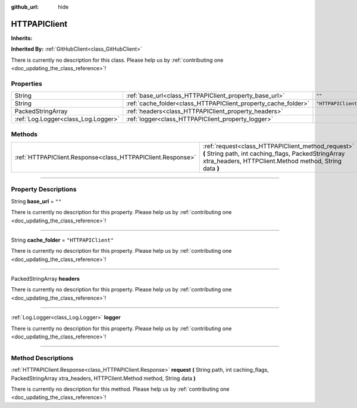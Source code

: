 :github_url: hide

.. DO NOT EDIT THIS FILE!!!
.. Generated automatically from Godot engine sources.
.. Generator: https://github.com/godotengine/godot/tree/master/doc/tools/make_rst.py.
.. XML source: https://github.com/godotengine/godot/tree/master/api/classes/HTTPAPIClient.xml.

.. _class_HTTPAPIClient:

HTTPAPIClient
=============

**Inherits:** 

**Inherited By:** :ref:`GitHubClient<class_GitHubClient>`

.. container:: contribute

	There is currently no description for this class. Please help us by :ref:`contributing one <doc_updating_the_class_reference>`!

.. rst-class:: classref-reftable-group

Properties
----------

.. table::
   :widths: auto

   +-------------------------------------+----------------------------------------------------------------+---------------------+
   | String                              | :ref:`base_url<class_HTTPAPIClient_property_base_url>`         | ``""``              |
   +-------------------------------------+----------------------------------------------------------------+---------------------+
   | String                              | :ref:`cache_folder<class_HTTPAPIClient_property_cache_folder>` | ``"HTTPAPIClient"`` |
   +-------------------------------------+----------------------------------------------------------------+---------------------+
   | PackedStringArray                   | :ref:`headers<class_HTTPAPIClient_property_headers>`           |                     |
   +-------------------------------------+----------------------------------------------------------------+---------------------+
   | :ref:`Log.Logger<class_Log.Logger>` | :ref:`logger<class_HTTPAPIClient_property_logger>`             |                     |
   +-------------------------------------+----------------------------------------------------------------+---------------------+

.. rst-class:: classref-reftable-group

Methods
-------

.. table::
   :widths: auto

   +-------------------------------------------------------------+----------------------------------------------------------------------------------------------------------------------------------------------------------------------+
   | :ref:`HTTPAPIClient.Response<class_HTTPAPIClient.Response>` | :ref:`request<class_HTTPAPIClient_method_request>` **(** String path, int caching_flags, PackedStringArray xtra_headers, HTTPClient.Method method, String data **)** |
   +-------------------------------------------------------------+----------------------------------------------------------------------------------------------------------------------------------------------------------------------+

.. rst-class:: classref-section-separator

----

.. rst-class:: classref-descriptions-group

Property Descriptions
---------------------

.. _class_HTTPAPIClient_property_base_url:

.. rst-class:: classref-property

String **base_url** = ``""``

.. container:: contribute

	There is currently no description for this property. Please help us by :ref:`contributing one <doc_updating_the_class_reference>`!

.. rst-class:: classref-item-separator

----

.. _class_HTTPAPIClient_property_cache_folder:

.. rst-class:: classref-property

String **cache_folder** = ``"HTTPAPIClient"``

.. container:: contribute

	There is currently no description for this property. Please help us by :ref:`contributing one <doc_updating_the_class_reference>`!

.. rst-class:: classref-item-separator

----

.. _class_HTTPAPIClient_property_headers:

.. rst-class:: classref-property

PackedStringArray **headers**

.. container:: contribute

	There is currently no description for this property. Please help us by :ref:`contributing one <doc_updating_the_class_reference>`!

.. rst-class:: classref-item-separator

----

.. _class_HTTPAPIClient_property_logger:

.. rst-class:: classref-property

:ref:`Log.Logger<class_Log.Logger>` **logger**

.. container:: contribute

	There is currently no description for this property. Please help us by :ref:`contributing one <doc_updating_the_class_reference>`!

.. rst-class:: classref-section-separator

----

.. rst-class:: classref-descriptions-group

Method Descriptions
-------------------

.. _class_HTTPAPIClient_method_request:

.. rst-class:: classref-method

:ref:`HTTPAPIClient.Response<class_HTTPAPIClient.Response>` **request** **(** String path, int caching_flags, PackedStringArray xtra_headers, HTTPClient.Method method, String data **)**

.. container:: contribute

	There is currently no description for this method. Please help us by :ref:`contributing one <doc_updating_the_class_reference>`!

.. |virtual| replace:: :abbr:`virtual (This method should typically be overridden by the user to have any effect.)`
.. |const| replace:: :abbr:`const (This method has no side effects. It doesn't modify any of the instance's member variables.)`
.. |vararg| replace:: :abbr:`vararg (This method accepts any number of arguments after the ones described here.)`
.. |constructor| replace:: :abbr:`constructor (This method is used to construct a type.)`
.. |static| replace:: :abbr:`static (This method doesn't need an instance to be called, so it can be called directly using the class name.)`
.. |operator| replace:: :abbr:`operator (This method describes a valid operator to use with this type as left-hand operand.)`
.. |bitfield| replace:: :abbr:`BitField (This value is an integer composed as a bitmask of the following flags.)`
